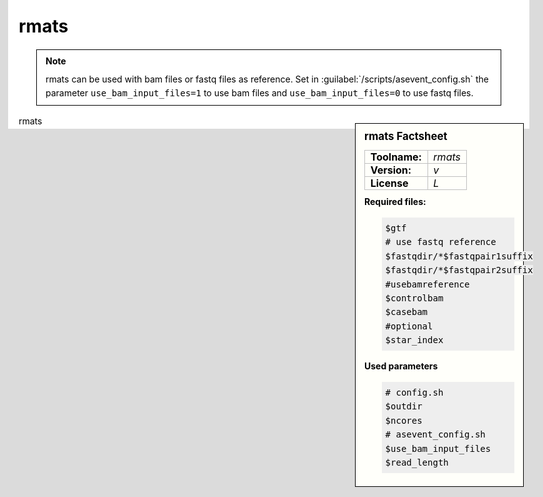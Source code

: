 

.. Links

.. _manual: *not available*
.. |tool| replace:: rmats

rmats
=====

.. note::

  |tool| can be used with bam files or fastq files as reference. Set in :guilabel:`/scripts/asevent_config.sh` the parameter ``use_bam_input_files=1``
  to use bam files and ``use_bam_input_files=0`` to use fastq files.


.. sidebar:: |tool| Factsheet

  =============  =================
  **Toolname:**  *rmats*
  **Version:**   *v*
  **License**    *L*
  =============  =================

  **Required files:**

  .. code-block:: bash

    $gtf
    # use fastq reference
    $fastqdir/*$fastqpair1suffix
    $fastqdir/*$fastqpair2suffix
    #usebamreference
    $controlbam
    $casebam
    #optional
    $star_index


  **Used parameters**

  .. code-block:: bash

    # config.sh
    $outdir
    $ncores
    # asevent_config.sh
    $use_bam_input_files
    $read_length



|tool|
